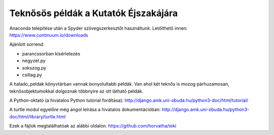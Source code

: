 Teknősös példák a Kutatók Éjszakájára
========================================

Anaconda telepítése után a Spyder szövegszerkesztőt használtunk.
Letölthető innen: https://www.continuum.io/downloads

Ajánlott sorrend:

- parancssorban kísérletezés
- negyzet.py
- sokszog.py
- csillag.py

A halado_peldak könyvtárban vannak bonyolultabb példák. Van ahol két
teknős is mozog párhuzamosan, teknősobjektumokkal dolgoznak többnyire az
ott látható példák.

A Python-oktató (a hivatalos Python tutorial fordítása):
http://django.amk.uni-obuda.hu/python3-doc/html/tutorial/

A turtle modul egyelőre még angol leírása a hivatalos dokumentációban:
http://django.amk.uni-obuda.hu/python3-doc/html/library/turtle.html

Ezek a fájlok megtalálhatóak az alábbi oldalon.
https://github.com/horvatha/teki

